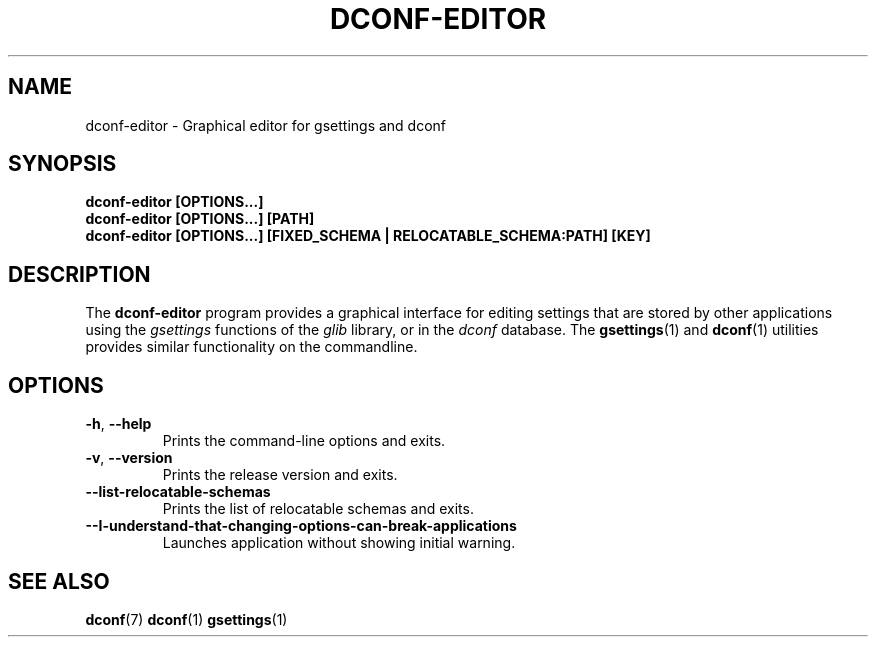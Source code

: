 .\" This file is part of Dconf Editor
.\"
.\" Dconf Editor is free software: you can redistribute it and/or modify
.\" it under the terms of the GNU General Public License as published by
.\" the Free Software Foundation, either version 3 of the License, or
.\" (at your option) any later version.
.\"
.\" Dconf Editor is distributed in the hope that it will be useful,
.\" but WITHOUT ANY WARRANTY; without even the implied warranty of
.\" MERCHANTABILITY or FITNESS FOR A PARTICULAR PURPOSE.  See the
.\" GNU General Public License for more details.
.\"
.\" You should have received a copy of the GNU General Public License
.\" along with Dconf Editor.  If not, see <https://www.gnu.org/licenses/>.
.TH "DCONF\-EDITOR" "1"
.SH "NAME"
dconf-editor \- Graphical editor for gsettings and dconf
.SH "SYNOPSIS"
.B dconf\-editor [OPTIONS...]
.RE
.B dconf\-editor [OPTIONS...] [PATH]
.RE
.B dconf\-editor [OPTIONS...] [FIXED_SCHEMA | RELOCATABLE_SCHEMA:PATH] [KEY]
.SH "DESCRIPTION"
The
.B dconf\-editor
program provides a graphical interface for editing settings that are stored by other applications using the
.I gsettings
functions of the
.I glib
library, or in the
.I dconf
database. The
.BR gsettings (1)
and
.BR dconf (1)
utilities provides similar functionality on the commandline.
.SH "OPTIONS"
.TP
.BR \-h , \ \-\-help
Prints the command-line options and exits.
.TP
.BR \-v , \ \-\-version
Prints the release version and exits.
.TP
.BR \-\-list\-relocatable\-schemas
Prints the list of relocatable schemas and exits.
.TP
.BR \--I-understand-that-changing-options-can-break-applications
Launches application without showing initial warning.
.SH "SEE ALSO"
.BR dconf (7)
.BR dconf (1)
.BR gsettings (1)
